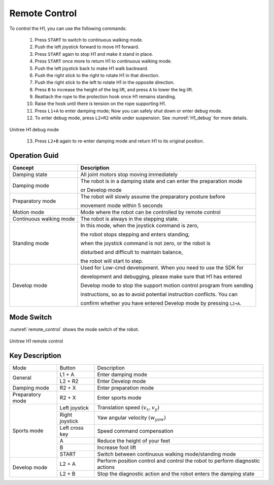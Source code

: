 

.. _H1_remote_Control:

==============
Remote Control
==============


To control the H1, you can use the following commands:

    1. Press ``START`` to switch to continuous walking mode.
    2. Push the left joystick forward to move H1 forward.
    3. Press ``START`` again to stop H1 and make it stand in place.
    4. Press ``START`` once more to return H1 to continuous walking mode.
    5. Push the left joystick back to make H1 walk backward.
    6. Push the right stick to the right to rotate H1 in that direction.
    7. Push the right stick to the left to rotate H1 in the opposite direction.
    8. Press ``B`` to increase the height of the leg lift, and press ``A`` to lower the leg lift.
    9. Reattach the rope to the protection hook once H1 remains standing.
    10. Raise the hook until there is tension on the rope supporting H1.
    11. Press ``L1+A`` to enter damping mode; Now you can safely shut down or enter debug mode.
    12. To enter debug mode, press ``L2+R2`` while under suspension. See :numref:`H1_debug` for more details.

.. _H1_debug:
.. figure:: ../../../images/unitree_h1/h1_debug_mode.gif
   :align: center
   :scale: 80%
   :alt: Unitree H1 debug mode

   Unitree H1 debug mode

    13. Press ``L2+B`` again to re-enter damping mode and return H1 to its original position.


Operation Guid
--------------

=========================  =============================================================================================
Concept                     Description
=========================  =============================================================================================
Damping state               All joint motors stop moving immediately
-------------------------  ---------------------------------------------------------------------------------------------
Damping mode                The robot is in a damping state and can enter the preparation mode

                            or Develop mode
-------------------------  ---------------------------------------------------------------------------------------------
Preparatory mode            The robot will slowly assume the preparatory posture before

                            movement mode within 5 seconds
-------------------------  ---------------------------------------------------------------------------------------------
Motion mode                 Mode where the robot can be controlled by remote control
-------------------------  ---------------------------------------------------------------------------------------------
Continuous walking mode     The robot is always in the stepping state.
-------------------------  ---------------------------------------------------------------------------------------------
Standing mode               In this mode, when the joystick command is zero,

                            the robot stops stepping and enters standing;

                            when the joystick command is not zero, or the robot is

                            disturbed and difficult to maintain balance,

                            the robot will start to step.
-------------------------  ---------------------------------------------------------------------------------------------
Develop mode                Used for Low-cmd development. When you need to use the SDK for

                            development and debugging, please make sure that H1 has entered

                            Develop mode to stop the support motion control program from sending

                            instructions, so as to avoid potential instruction conflicts. You can

                            confirm whether you have entered Develop mode by pressing ``L2+A``.
=========================  =============================================================================================

Mode Switch
--------------

:numref:`remote_control` shows the mode switch of the robot.

.. _remote_control:

.. figure:: ../../../images/unitree_h1/h1_mode_switch.png
   :align: center
   :width: 100%
   :alt: Unitree H1 remote control

   Unitree H1 remote control

Key Description
---------------

+---------------------+-------------------+------------------------------------------------------------------------------------------------------+
| Mode                | Button            | Description                                                                                          |
+---------------------+-------------------+------------------------------------------------------------------------------------------------------+
| General             | L1 + A            | Enter damping mode                                                                                   |
+                     +-------------------+------------------------------------------------------------------------------------------------------+
|                     | L2 + R2           | Enter Develop mode                                                                                   |
+---------------------+-------------------+------------------------------------------------------------------------------------------------------+
| Damping mode        | R2 + X            | Enter preparation mode                                                                               |
+---------------------+-------------------+------------------------------------------------------------------------------------------------------+
| Preparatory mode    | R2 + X            | Enter sports mode                                                                                    |
+---------------------+-------------------+------------------------------------------------------------------------------------------------------+
| Sports mode         | Left joystick     | Translation speed  :math:`(v_x, v_y)`                                                                |
+                     +-------------------+------------------------------------------------------------------------------------------------------+
|                     | Right joystick    | Yaw angular velocity :math:`(w_{yaw})`                                                               |
+                     +-------------------+------------------------------------------------------------------------------------------------------+
|                     | Left cross key    | Speed command compensation                                                                           |
+                     +-------------------+------------------------------------------------------------------------------------------------------+
|                     | A                 | Reduce the height of your feet                                                                       |
+                     +-------------------+------------------------------------------------------------------------------------------------------+
|                     | B                 | Increase foot lift                                                                                   |
+                     +-------------------+------------------------------------------------------------------------------------------------------+
|                     | START             | Switch between continuous walking mode/standing mode                                                 |
+---------------------+-------------------+------------------------------------------------------------------------------------------------------+
| Develop mode        | L2 + A            | Perform position control and control the robot to perform diagnostic actions                         |
+                     +-------------------+------------------------------------------------------------------------------------------------------+
|                     | L2 + B            | Stop the diagnostic action and the robot enters the damping state                                    |
+---------------------+-------------------+------------------------------------------------------------------------------------------------------+




